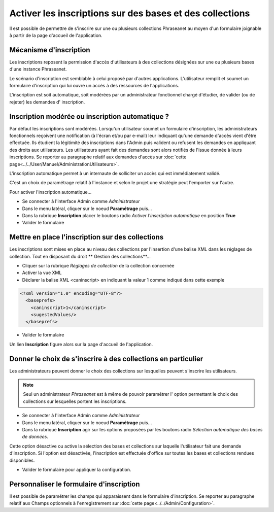 Activer les inscriptions sur des bases et des collections
=========================================================

Il est possible de permettre de s'inscrire sur une ou plusieurs collections
Phraseanet au moyen d'un formulaire joignable à partir de la page d'accueil de
l'application.

Mécanisme d'inscription
-----------------------

Les inscriptions reposent la permission d'accès d'utilisateurs à des collections
désignées sur une ou plusieurs bases d'une instance Phraseanet.

Le scénario d'inscription est semblable à celui proposé par d'autres
applications. L'utilisateur remplit et soumet un formulaire d'inscription qui
lui ouvre un accès à des ressources de l'applications.

L'inscription est soit automatique, soit modérées par un administrateur
fonctionnel chargé d'étudier, de valider (ou de rejeter) les demandes d'
inscription.

Inscription modérée ou inscription automatique ?
------------------------------------------------

Par défaut les inscriptions sont modérées. Lorsqu'un utilisateur soumet un
formulaire d'inscription, les administrateurs fonctionnels reçoivent une
notification (à l'écran et/ou par e-mail) leur indiquant qu'une demande d'accès
vient d'être effectuée.
Ils étudient la légitimité des inscriptions dans l'Admin puis valident ou
refusent les demandes en appliquant des droits aux utilisateurs.
Les utilisateurs ayant fait des demandes sont alors notifiés de l'issue donnée à
leurs inscriptions.
Se reporter au paragraphe relatif aux demandes d'accès sur :doc:`cette page<../../User/Manuel/AdministrationUtilisateurs>`.

L'inscription automatique permet à un internaute de solliciter un accès qui est
immédiatement validé.

C'est un choix de paramétrage relatif à l'instance et selon le projet une
stratégie peut l'emporter sur l'autre.

Pour activer l'inscription automatique...

* Se connecter à l'interface Admin comme *Administrateur*
* Dans le menu latéral, cliquer sur le noeud **Paramétrage** puis...
* Dans la rubrique **Inscription** placer le boutons radio
  *Activer l'inscription automatique* en position **True**
* Valider le formulaire

Mettre en place l'inscription sur des collections
-------------------------------------------------

Les inscriptions sont mises en place au niveau des collections par l'insertion
d'une balise XML dans les réglages de collection. Tout en disposant du droit
** Gestion des collections**...

*  Cliquer sur la rubrique *Réglages de collection* de la collection concernée
*  Activer la vue XML
*  Déclarer la balise XML <caninscript> en indiquant la valeur 1 comme indiqué
   dans cette exemple

.. code-block:: xml

   <?xml version="1.0" encoding="UTF-8"?>
     <baseprefs>
       <caninscript>1</caninscript>
       <sugestedValues/>
     </baseprefs>

*  Valider le formulaire

Un lien **Inscription** figure alors sur la page d'accueil de l'application.

Donner le choix de s'inscrire à des collections en particulier
--------------------------------------------------------------

Les administrateurs peuvent donner le choix des collections sur lesquelles
peuvent s'inscrire les utilisateurs.

.. note::

    Seul un administrateur *Phraseanet* est à même de pouvoir paramétrer l'
    option permettant le choix des collections sur lesquelles portent les
    inscriptions.

* Se connecter à l'interface Admin comme *Administrateur*
* Dans le menu latéral, cliquer sur le noeud **Paramétrage** puis...
* Dans la rubrique **Inscription** agir sur les options proposées par les
  boutons radio *Sélection automatique des bases de données*.

Cette option désactive ou active la sélection des bases et collections sur
laquelle l'utilisateur fait une demande d'inscription. Si l'option est
désactivée, l'inscription est effectuée d'office sur toutes les bases et
collections rendues disponibles.

* Valider le formulaire pour appliquer la configuration.

Personnaliser le formulaire d'inscription
-----------------------------------------

Il est possible de paramétrer les champs qui apparaissent dans le formulaire
d'inscription.
Se reporter au paragraphe relatif aux Champs optionnels à l'enregistrement sur
:doc:`cette page<../../Admin/Configuration>`.

